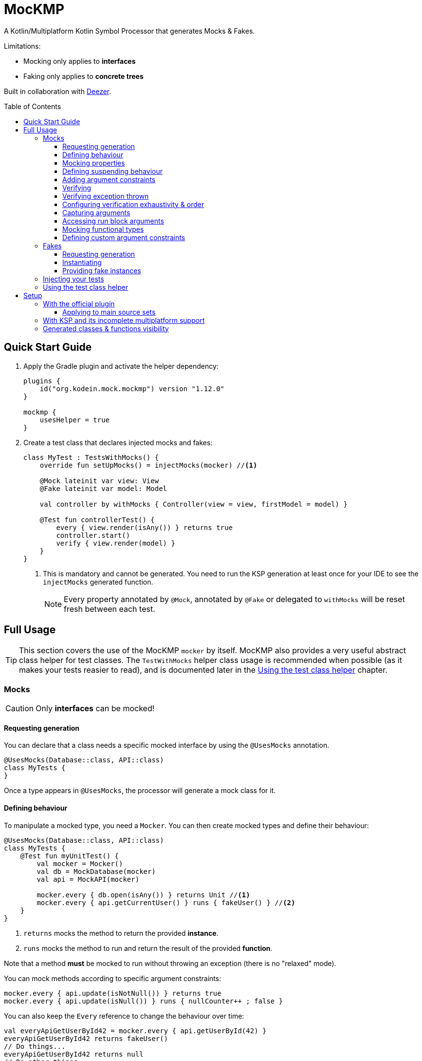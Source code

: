 = MocKMP
:toc: preamble
:toclevels: 3
:icons: font
:version: 1.12.0
:ksp-version: 1.7.22-1.0.8

A Kotlin/Multiplatform Kotlin Symbol Processor that generates Mocks & Fakes.

Limitations:

- Mocking only applies to *interfaces*
- Faking only applies to *concrete trees*

Built in collaboration with https://www.deezer.com/[Deezer].


== Quick Start Guide

1. Apply the Gradle plugin and activate the helper dependency:
+
[source,kotlin,subs="verbatim,attributes"]
----
plugins {
    id("org.kodein.mock.mockmp") version "{version}"
}

mockmp {
    usesHelper = true
}
----

2. Create a test class that declares injected mocks and fakes:
+
[source,kotlin]
----
class MyTest : TestsWithMocks() {
    override fun setUpMocks() = injectMocks(mocker) //<1>

    @Mock lateinit var view: View
    @Fake lateinit var model: Model

    val controller by withMocks { Controller(view = view, firstModel = model) }

    @Test fun controllerTest() {
        every { view.render(isAny()) } returns true
        controller.start()
        verify { view.render(model) }
    }
}
----
<1> This is mandatory and cannot be generated. You need to run the KSP generation at least once for your IDE to see the `injectMocks` generated function.
+
NOTE: Every property annotated by `@Mock`, annotated by `@Fake` or delegated to `withMocks` will be reset fresh between each test.


== Full Usage

TIP: This section covers the use of the MocKMP `mocker` by itself.
     MocKMP also provides a very useful abstract class helper for test classes.
     The `TestWithMocks` helper class usage is recommended when possible (as it makes your tests reasier to read), and is documented later in the <<test-helper>> chapter.

=== Mocks

CAUTION: Only *interfaces* can be mocked!


==== Requesting generation

You can declare that a class needs a specific mocked interface by using the `@UsesMocks` annotation.

[source,kotlin]
----
@UsesMocks(Database::class, API::class)
class MyTests {
}
----

Once a type appears in `@UsesMocks`, the processor will generate a mock class for it.


==== Defining behaviour

To manipulate a mocked type, you need a `Mocker`.
You can then create mocked types and define their behaviour:

[source,kotlin]
----
@UsesMocks(Database::class, API::class)
class MyTests {
    @Test fun myUnitTest() {
        val mocker = Mocker()
        val db = MockDatabase(mocker)
        val api = MockAPI(mocker)

        mocker.every { db.open(isAny()) } returns Unit //<1>
        mocker.every { api.getCurrentUser() } runs { fakeUser() } //<2>
    }
}
----
<1> `returns` mocks the method to return the provided *instance*.
<2> `runs` mocks the method to run and return the result of the provided *function*.

Note that a method *must* be mocked to run without throwing an exception (there is no "relaxed" mode).

You can mock methods according to specific argument constraints:

[source,kotlin]
----
mocker.every { api.update(isNotNull()) } returns true
mocker.every { api.update(isNull()) } runs { nullCounter++ ; false }
----

You can also keep the `Every` reference to change the behaviour over time:

[source,kotlin]
----
val everyApiGetUserById42 = mocker.every { api.getUserById(42) }
everyApiGetUserById42 returns fakeUser()
// Do things...
everyApiGetUserById42 returns null
// Do other things...
----


==== Mocking properties

You can mock property getters & setters much like regular methods:

[source,kotlin]
----
@UsesMocks(User::class)
class MyTests {
    @Test fun myUnitTest() {
        val mocker = Mocker()
        val user = MockUser(mocker)

        // Mocking a val property:
        mocker.every { user.id } returns 1

        // Mocking a var property:
        mocker.every { user.name = isAny() } returns Unit //<1>
        mocker.every { user.name } returns "John Doe"
    }
}
----
<1> A setter always returns `Unit`.

A var (read & write) property can be "backed" by the mocker:

[source,kotlin]
----
@UsesMocks(User::class)
class MyTests {
    @Test fun myUnitTest() {
        val mocker = Mocker()
        val user = MockUser(mocker)

        mocker.backProperty(user, User::rwString, default = "")
    }
}
----


==== Defining suspending behaviour

You can define the behaviour of a suspending function with `everySuspending`:

[source,kotlin]
----
mocker.everySuspending { app.openDB() } runs { openTestDB() } //<1>
mocker.everySuspending { api.getCurrentUser() } returns fakeUser()
----
<1> Here, `openTestDB` can be suspending.

[WARNING]
====
* You *must* use `every` to mock *non suspending functions*.
* You *must* use `everySuspending` to mock *suspending functions*.
====


==== Adding argument constraints

Available constraints are:

- `isAny` is always valid (even with `null` values).
- `isNull` and `isNotNull` check nullability.
- `isEqual` and `isNotEqual` check regular equality.
- `isSame` and `isNotSame` check identity.
- `isInstanceOf` checks type.

Note that passing a non-constraint value to the function is equivalent to passing `isEqual(value)`

[source,kotlin]
----
mocker.every { api.getUserById(42) } returns fakeUser()
----

is strictly equivalent to:

[source,kotlin]
----
mocker.every { api.getUserById(isEqual(42)) } returns fakeUser()
----

[WARNING]
====
You cannot mix constraints & non-constraint values.
This fails:

[source,kotlin]
----
mocker.every { api.registerCallback(42, isAny()) } returns Unit
----

...and needs to be replaced by:

[source,kotlin]
----
mocker.every { api.registerCallback(isEqual(42), isAny()) } returns Unit
----
====


==== Verifying

You can check that mock functions has been run in order with `verify`.

[source,kotlin]
----
val fakeUser = fakeUser()

mocker.every { db.loadUser(isAny()) } returns null
mocker.every { db.saveUser(isAny()) } returns Unit
mocker.every { api.getUserById(isAny()) } returns fakeUser

controller.onClickUser(userId = 42)

mocker.verify {
    db.loadUser(42)
    api.getUserById(42)
    db.saveUser(fakeUser)
}
----

You can of course use constraints (in fact, not using passing a constraint is equivalent to passing `isEqual(value)`):

[source,kotlin]
----
mocker.verify {
    api.getUserById(isAny())
    db.saveUser(isNotNull())
}
----

WARNING: You cannot mix constraints & non-constraint values.

If you want to verify the use of suspend functions, you can use `verifyWithSuspend`:

[source,kotlin]
----
mocker.verifyWithSuspend {
    api.getUserById(isAny())
    db.saveUser(isNotNull())
}
----

NOTE: You can check suspending *and* non suspending functions in `verifyWithSuspend`.
      Unlike `everySuspending`, all `verifyWithSuspend` does is running `verify` in a suspending context, which works for both regular and suspending functions.


==== Verifying exception thrown

If you define a mock function behaviour to throw an exception, you must verify the call with `threw`:

[source,kotlin]
----
mocker.every { db.saveUser(isAny()) } runs { error("DB is not accessible") }

//...

mocker.verify {
    val ex = threw<IllegalStateException> { db.saveUser(isAny()) }
    assertEquals("DB is not accessible", ex.message)
}
----

If you configure your behaviour to _maybe throw_ an exception, you can verify a call that may or may not have thrown an exception with `called`:

[source,kotlin]
----
mocker.every { api.getUserById(isAny()) } runs { args ->
    val idArg = args[0] as Int
    if (idArg == 42) return MockUser()
    else throw UnknownUserException(idArg)
}

//...

mocker.verify {
    called { api.getUserById(isAny()) }
}
----


==== Configuring verification exhaustivity & order

By default, the `verify` block is exhaustive and in order: it must list *all* mocked functions that were called, *in order*.
This means that you can easily check that no mocked methods were run:

[source,kotlin]
----
mocker.verify {}
----

You can use `clearCalls` to clear the call log, in order to only verify for future method calls:

[source,kotlin]
----
controller.onClickUser(userId = 42)
mocker.clearCalls() //<1>

controller.onClickDelete()
mocker.verify { db.deleteUser(42) }
----
<1> All mocked calls before this won't be verified.

You can verify with:

- `exhaustive = false`, which will verify each call, *in their relative order*, but won't fail if you didn't mention every calls.
- `inOrder = false`, which allows you to define all calls in any order, but will fail if you did not mention all of them.
- `exhaustive = false, inOrder = false`, which checks required calls without order nor exhaustiveness.

[source,kotlin]
----
mocker.verify(exhaustive = false, inOrder = false) { //<1>
    db.deleteUser(42)
    api.deleteUser(42)
}
----
<1> Verify that both calls have been made, no matter the order.
    Other calls to mocks may have been made since exhaustiveness is not checked.


==== Capturing arguments

You can capture an argument into a `MutableList` to use or verify it later.
This can be useful, for example, to capture delegates and call them.

[source,kotlin]
----
val delegate = MockDelegate()
mocker.every { delegate.setSession(isAny()) } returns Unit

val controller = Controller(delegate)
controller.startNewSession()
assertEquals(1, controller.runningSessions.size)

val sessionCapture = ArrayList<Session>()
mocker.verify { delegate.setSession(isAny(capture = sessionCapture)) } //<1>

val session = sessionCapture.single() //<2>
session.close()

assertEquals(0, controller.runningSessions.size)
----
<1> Captures the `setSession` first argument into the `sessionCapture` mutable list.
<2> As `setSession` should have been called only once, retrieve the one and only `Session` from the capture list.

Captures can also be used in definition blocks.
The previous example could be rewritten as such:

[source,kotlin]
----
val delegate = MockDelegate()
val sessionCapture = ArrayList<Session>()
mocker.every { delegate.setSession(isAny(capture = sessionCapture)) } returns Unit

val controller = Controller(delegate)
controller.startNewSession()
assertEquals(1, controller.runningSessions.size)

val session = sessionCapture.single()
session.close()

assertEquals(0, controller.runningSessions.size)
----

Note that, when declared in a definition block, the capture list may be filled with multiple values (one per call).


==== Accessing run block arguments

There are 2 ways you can access arguments in a run block.

* You can use capture lists:
+
[source,kotlin]
----
val sessions = ArrayList<String>()
mocker
    .every { delegate.setSession(isAny(capture = sessions)) }
    .runs { sessions.last().close() } //<1>
----
<1> `.last()` returns the last call argument, which is always the current.

* You can access function parameters in a run block arguments.
This is less precise than using capture lists as they are non typed, but allows to write very concise code:

[source,kotlin]
----
mocker
    .every { delegate.setSession(isAny()) }
    .runs { args -> (args[0] as Session).close() }
----


==== Mocking functional types

You can create mocks for functional type by using `mockFunctionX` where X is the number of arguments.

[source,kotlin]
----
val callback: (User) -> Unit = mockFunction1()
mocker.every { callback(isAny()) } returns Unit

userRepository.fetchUser(callback)

mocker.verify { callback(fakeUser) }
----

The `mockFunctionX` builders can accept a lambda parameter that defines behaviour & return type of the mocked function (so that you don't have to call `mocker.every`).
The above mocked callback function can be declared as such:

[source,kotlin]
----
val callback: (User) -> Unit = mockFunction1() {} // implicit Unit
----


==== Defining custom argument constraints

You can define your own constraints:

[source,kotlin]
----
fun ArgConstraintsBuilder.isStrictlyPositive(capture: MutableList<Int>? = null): Int =
    isValid(ArgConstraint(capture, { "isStrictlyPositive" }) {
        if (it >= 0) ArgConstraint.Result.Success
        else ArgConstraint.Result.Failure { "Expected a strictly positive value, got $it" }
    })
----

...and use them in *definition*:

[source,kotlin]
----
mocker.every { api.getSuccess(isStrictlyPositive()) } returns true
mocker.every { api.getSuccess(isAny()) } returns false
----

...or in *verification*:

[source,kotlin]
----
mocker.verify { api.getUserById(isStrictlyPositive()) }
----


=== Fakes

CAUTION: Only *concrete trees* (concrete classes containing concrete classes) can be faked!.

*Data classes* are ideal candidates for faking.


==== Requesting generation

You can declare that a class needs a specific faked data by using the `@UsesFakes` annotation.

[source,kotlin]
----
@UsesFakes(User::class)
class MyTests {
}
----

Once a type appears in `@UsesFakes`, the processor will generate a fake function for it.


==== Instantiating

Once a class has been faked, you can get a new instance by calling its `fake*` corresponding function:

[source,kotlin]
----
@UsesFakes(User::class)
class MyTests {
    val user = fakeUser()
}
----

Here are the rules the processor uses to generate fakes:

* Nullable values are always `null`.
* `Boolean` values are set to `false`.
* Numeric values are set to `0`.
* `String` values are set to empty `""`.
* Other non-nullable non-primitive values are faked.

[TIP]
====
By using a `data class`, you can easily tweak your fakes according to your needs:

[source,kotlin]
----
val user = fakeUser().copy(id = 42)
----
====


==== Providing fake instances

Classes that do not have a public constructor cannot be automatically faked.
For these types, you need to provide your custom fake provider with `@FakeProvider`:

[source,kotlin]
----
@FakeProvider
fun provideFakeInstant() = Instant.fromEpochSeconds(0)
----

CAUTION: There can be only one provider per type, and it needs to be a top-level function.


=== Injecting your tests

Instead of creating your own mocks & fakes, it can be useful to inject them in your test class, especially if you have multiple tests using them.

[source,kotlin]
----
@UsesFakes(User::class)
class MyTests {
    @Mock lateinit var db: Database
    @Mock lateinit var api: API

    @Fake lateinit var user: User

    lateinit var controller: Controller

    val mocker = Mocker()

    @BeforeTest fun setUp() {
        mocker.reset() //<1>
        this.injectMocks(mocker) //<2>
        controller = ControllerImpl(db, api) //<3>
    }

    @Test fun controllerTest() {
        mocker.every { view.render(isAny()) } returns true
        controller.start()
        mocker.verify { view.render(model) }
    }
}
----
<1> Resets the mocker before any test (which removes all mocked behaviour & logged calls), so that each test gets a "clean" mocker.
<2> Injects mocks and fakes.
<3> Create classes to be tested with injected mocks & fakes.

As soon as a class `T` contains a `@Mock` or `@Fake` annotated property, a `T.injectMocks(Mocker)` function will be created by the processor.

IMPORTANT: Don't forget to `reset` the `Mocker` in a `@BeforeTest` method!

[[test-helper]]
=== Using the test class helper

MocKMP provides the `TestsWithMocks` helper class that your test classes can inherit from.
It provides the following benefits:

- Provides a `Mocker`.
- Resets the `Mocker` before each tests.
- Provides `withMocks` property delegates to initialize objects with mocks.
- Allows to call `every`, `everySuspending`, `verify`, and `verifyWithSuspend` without `mocker.`.

It does not come with the standard runtime (as it forces the dependency to JUnit on the JVM), so to use it you need to either:

* define `usesHelper = true` in the MocKMP Gradle plulgin configuration block,
* or add the `mockmp-test-helper` implementation dependency.

The above `MyTests` sample can be rewritten as such:

[source,kotlin]
----
@UsesFakes(User::class)
class MyTests : TestsWithMocks() { //<1>
    override fun setUpMocks() = injectMocks(mocker) //<2>

    @Mock lateinit var db: Database
    @Mock lateinit var api: API

    @Fake lateinit var user: User

    val controller by withMocks { ControllerImpl(db, api) } //<3>

    @Test fun controllerTest() {
        every { view.render(isAny()) } returns true //<4>
        controller.start()
        verify { view.render(model) } //<4>
    }
}
----
<1> The class inherits `TestsWithMocks`, which provides helpers.
<2> `setUpMocks` must be overriden, and can generally be just a delegation to the `injectMocks` generated function.
<3> Controller will be (re)created before each tests with the new mock dependencies.
<4> Note the absence of `mocker.` as you can use `every` and `verify` directly.

NOTE: Properties delegated to `withMocks` will be (re)initialized *before each tests*, after the mocks have been (re)injected.

[CAUTION]
====
Because of https://youtrack.jetbrains.com/issue/KT-54932[this issue], you cannot consider that the mocks have been initialized in yout `@BeforeTest` methods.
You can override `initMocksBeforeTest` if you need to initialize your mocks before each test:

[source,kotlin]
----
class MyTests : TestsWithMocks() {
    override fun initMocksBeforeTest() {
        // Access all injected values:
        // mocks, fakes & withMocks properties
    }
}
----
====

== Setup

=== With the official plugin

The MocKMP Gradle plugin configures your project to use the Kotlin Symbol Processor using a workaround to a current KSP limitation.

Once KSP properly supports hierarchical Multiplatform, this plugin will apply MocKMP "normally".

[source,kotlin,subs="verbatim,attributes"]
.build.gradle.kts
----
plugins {
    kotlin("multiplatform")
    id("org.kodein.mock.mockmp") version "{version}" //<1>
}

repositories {
    mavenCentral()
}

mockmp {
    // OPTIONAL!
    usesHelper = true //<2>
}

kotlin {
    jvm()
    ios()
    js(IR) {
        browser()
    }

    sourceSets {
        val commonTest by getting {
            dependencies {
                implementation(kotlin("test"))
            }
        }
    }
}
----
<1> Applying the MocKMP plugin.
<2> Requesting the *optional* `test-helper` dependency

The plugin takes care of:

* Applying the KSP Gradle plugin
* Declaring the MocKMP KSP dependency
* Declaring the MocKMP runtime dependencies
* Applying the incomplete multiplatform support workaround:
** Using Android if the Android plugin is applied
** Using the JVM otherwise

[WARNING]
====
If you are not using the same Kotlin version than the plugin, then you'll need to manually apply the KSP plugin *before* applying MocKMP:

[source,kotlin]
----
plugins {
    id("com.google.devtools.ksp") version "1.7.22-1.0.8"
    id("org.kodein.mock.mockmp") version "{version}"
}
----
====

==== Applying to main source sets

In some cases, you may need to apply the processor to the common-main source-set instead of common-test.

[source,kotlin,subs="verbatim,attributes"]
.build.gradle.kts
----
mockmp {
    targetSourceSet = CommonMain
}
----


=== With KSP and its incomplete multiplatform support

KSP for multiplatform is in beta, and *https://github.com/google/ksp/issues/567[KSP for common tests is not supported]* (yet).

To have IDEA completion, here's a trick that you can use (in fact, that's what the MocKMP plugin does):

[source,kotlin,subs="verbatim,attributes"]
.build.gradle.kts
----
plugins {
    kotlin("multiplatform")
    id("com.google.devtools.ksp") version "{ksp-version}" //<1>
}

repositories {
    mavenCentral()
}

kotlin {
    jvm()
    ios()
    js(IR) {
        browser()
    }

    sourceSets {
        val commonTest by getting {
            dependencies {
                implementation(kotlin("test"))
                implementation("org.kodein.mock:mockmp-runtime:{version}") //<2>
                // OPTIONAL!
                implementation("org.kodein.mock:mockmp-test-helper:{version}") //<2>
            }
            kotlin.srcDir("build/generated/ksp/jvm/jvmTest/kotlin") //<3>
        }
    }
}

dependencies {
    "kspJvmTest"("org.kodein.mock:mockmp-processor:{version}") //<4>
}

tasks.withType<org.jetbrains.kotlin.gradle.dsl.KotlinCompile<*>>().all {
    if (name.startsWith("compileTestKotlin")) {
        dependsOn("kspTestKotlinJvm") //<5>
    }
}
----
<1> Applying the KSP plugin.
<2> Adding the dependencies to the MocKMP runtime and the *optional* test helper.
<3> Use KSP generated JVM sources on all targets.
<4> Apply the processor only on the JVM target.
<5> Make compilation of all targets dependant on the JVM KSP processor.


=== Generated classes & functions visibility

By default, every generated class or function is *`internal`*.

If you wish to have it *`public`* (because you need to share it across modules), then you can configure the processor to generate public classes & functions:

[source,kotlin,subs="verbatim,attributes"]
.build.gradle.kts
----
// When using the MocKMP plugin:
mockmp {
    public = true
}

// When using KSP directly:
ksp {
    arg("org.kodein.mock.visibility", "public")
}
----
